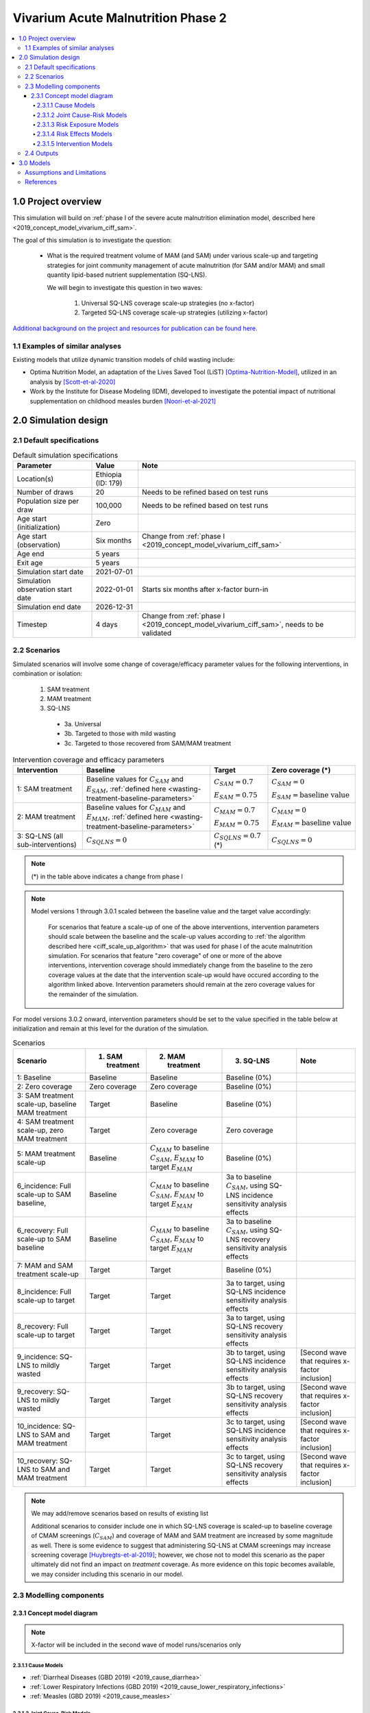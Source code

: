 .. role:: underline
    :class: underline

..
  Section title decorators for this document:

  ==============
  Document Title
  ==============

  Section Level 1 (#.0)
  +++++++++++++++++++++

  Section Level 2 (#.#)
  ---------------------

  Section Level 3 (#.#.#)
  ~~~~~~~~~~~~~~~~~~~~~~~

  Section Level 4
  ^^^^^^^^^^^^^^^

  Section Level 5
  '''''''''''''''

  The depth of each section level is determined by the order in which each
  decorator is encountered below. If you need an even deeper section level, just
  choose a new decorator symbol from the list here:
  https://docutils.sourceforge.io/docs/ref/rst/restructuredtext.html#sections
  And then add it to the list of decorators above.


.. _2020_concept_model_vivarium_ciff_sam:

===================================
Vivarium Acute Malnutrition Phase 2
===================================

.. contents::
  :local:

1.0 Project overview
++++++++++++++++++++

This simulation will build on :ref:`phase I of the severe acute malnutrition elimination model, described here <2019_concept_model_vivarium_ciff_sam>`. 

The goal of this simulation is to investigate the question:

  - What is the required treatment volume of MAM (and SAM) under various scale-up and targeting strategies for joint community management of acute malnutrition (for SAM and/or MAM) and small quantity lipid-based nutrient supplementation (SQ-LNS). 

    We will begin to investigate this question in two waves:

      1. Universal SQ-LNS coverage scale-up strategies (no x-factor)

      2. Targeted SQ-LNS coverage scale-up strategies (utilizing x-factor)

`Additional background on the project and resources for publication can be found here. <https://uwnetid.sharepoint.com/:w:/r/sites/ihme_sim_science_collaborations/_layouts/15/Doc.aspx?sourcedoc=%7BFE3E9389-829B-4BEC-A425-7487A1A510A8%7D&file=Updated%20draft%20introduction%20outline.docx&action=default&mobileredirect=true>`_

1.1 Examples of similar analyses
--------------------------------

Existing models that utilize dynamic transition models of child wasting include:

- Optima Nutrition Model, an adaptation of the Lives Saved Tool (LiST) [Optima-Nutrition-Model]_, utilized in an analysis by [Scott-et-al-2020]_

- Work by the Institute for Disease Modeling (IDM), developed to investigate the potential impact of nutritional supplementation on childhood measles burden [Noori-et-al-2021]_

2.0 Simulation design
+++++++++++++++++++++++++++++

2.1 Default specifications
---------------------------

.. list-table:: Default simulation specifications
  :header-rows: 1

  * - Parameter
    - Value
    - Note
  * - Location(s)
    - Ethiopia (ID: 179)
    - 
  * - Number of draws
    - 20
    - Needs to be refined based on test runs
  * - Population size per draw
    - 100,000
    - Needs to be refined based on test runs
  * - Age start (initialization)
    - Zero
    - 
  * - Age start (observation)
    - Six months
    - Change from :ref:`phase I <2019_concept_model_vivarium_ciff_sam>`
  * - Age end
    - 5 years
    - 
  * - Exit age
    - 5 years
    - 
  * - Simulation start date
    - 2021-07-01
    - 
  * - Simulation observation start date
    - 2022-01-01
    - Starts six months after x-factor burn-in
  * - Simulation end date
    - 2026-12-31
    - 
  * - Timestep
    - 4 days
    - Change from :ref:`phase I <2019_concept_model_vivarium_ciff_sam>`, needs to be validated

2.2 Scenarios
-------------

Simulated scenarios will involve some change of coverage/efficacy parameter values for the following interventions, in combination or isolation:

  1. SAM treatment

  2. MAM treatment

  3. SQ-LNS

    * 3a. Universal
    * 3b. Targeted to those with mild wasting
    * 3c. Targeted to those recovered from SAM/MAM treatment

.. list-table:: Intervention coverage and efficacy parameters
  :header-rows: 1

  * - Intervention
    - Baseline
    - Target
    - Zero coverage (*)
  * - 1: SAM treatment
    - Baseline values for :math:`C_{SAM}` and :math:`E_{SAM}`, :ref:`defined here <wasting-treatment-baseline-parameters>`
    - :math:`C_{SAM} = 0.7`

      :math:`E_{SAM} = 0.75`
    - :math:`C_{SAM} = 0`
      
      :math:`E_{SAM} = \text{baseline value}`
  * - 2: MAM treatment
    - Baseline values for :math:`C_{MAM}` and :math:`E_{MAM}`, :ref:`defined here <wasting-treatment-baseline-parameters>`
    - :math:`C_{MAM} = 0.7`
      
      :math:`E_{MAM} = 0.75`
    - :math:`C_{MAM} = 0`
      
      :math:`E_{MAM} = \text{baseline value}`
  * - 3: SQ-LNS (all sub-interventions)
    - :math:`C_{SQLNS} = 0`
    - :math:`C_{SQLNS} = 0.7` (*)
    - :math:`C_{SQLNS} = 0`

.. note::

  (*) in the table above indicates a change from phase I

.. note::

  Model versions 1 through 3.0.1 scaled between the baseline value and the target value accordingly:
    
    For scenarios that feature a scale-up of one of the above interventions, intervention parameters should scale between the baseline and the scale-up values according to :ref:`the algorithm described here <ciff_scale_up_algorithm>` that was used for phase I of the acute malnutrition simulation. For scenarios that feature "zero coverage" of one or more of the above interventions, intervention coverage should immediately change from the baseline to the zero coverage values at the date that the intervention scale-up would have occured according to the algorithm linked above. Intervention parameters should remain at the zero coverage values for the remainder of the simulation.

For model versions 3.0.2 onward, intervention parameters should be set to the value specified in the table below at initialization and remain at this level for the duration of the simulation.

.. list-table:: Scenarios
  :header-rows: 1

  * - Scenario
    - 1. SAM treatment
    - 2. MAM treatment
    - 3. SQ-LNS
    - Note
  * - 1: Baseline
    - Baseline
    - Baseline
    - Baseline (0%)
    - 
  * - 2: Zero coverage
    - Zero coverage
    - Zero coverage
    - Baseline (0%)
    - 
  * - 3: SAM treatment scale-up, baseline MAM treatment
    - Target
    - Baseline
    - Baseline (0%)
    - 
  * - 4: SAM treatment scale-up, zero MAM treatment
    - Target
    - Zero coverage
    - Zero coverage
    - 
  * - 5: MAM treatment scale-up
    - Baseline
    - :math:`C_{MAM}` to baseline :math:`C_{SAM}`, :math:`E_{MAM}` to target :math:`E_{MAM}` 
    - Baseline (0%)
    - 
  * - 6_incidence: Full scale-up to SAM baseline, 
    - Baseline
    - :math:`C_{MAM}` to baseline :math:`C_{SAM}`, :math:`E_{MAM}` to target :math:`E_{MAM}`
    - 3a to baseline :math:`C_{SAM}`, using SQ-LNS incidence sensitivity analysis effects
    - 
  * - 6_recovery: Full scale-up to SAM baseline
    - Baseline
    - :math:`C_{MAM}` to baseline :math:`C_{SAM}`, :math:`E_{MAM}` to target :math:`E_{MAM}`
    - 3a to baseline :math:`C_{SAM}`, using SQ-LNS recovery sensitivity analysis effects
    - 
  * - 7: MAM and SAM treatment scale-up
    - Target
    - Target
    - Baseline (0%)
    - 
  * - 8_incidence: Full scale-up to target
    - Target
    - Target
    - 3a to target, using SQ-LNS incidence sensitivity analysis effects
    - 
  * - 8_recovery: Full scale-up to target
    - Target
    - Target
    - 3a to target, using SQ-LNS recovery sensitivity analysis effects
    - 
  * - 9_incidence: SQ-LNS to mildly wasted
    - Target
    - Target
    - 3b to target, using SQ-LNS incidence sensitivity analysis effects
    - [Second wave that requires x-factor inclusion]
  * - 9_recovery: SQ-LNS to mildly wasted
    - Target
    - Target
    - 3b to target, using SQ-LNS recovery sensitivity analysis effects
    - [Second wave that requires x-factor inclusion]
  * - 10_incidence: SQ-LNS to SAM and MAM treatment
    - Target
    - Target
    - 3c to target, using SQ-LNS incidence sensitivity analysis effects
    - [Second wave that requires x-factor inclusion]
  * - 10_recovery: SQ-LNS to SAM and MAM treatment
    - Target
    - Target
    - 3c to target, using SQ-LNS recovery sensitivity analysis effects
    - [Second wave that requires x-factor inclusion]

.. note::

  We may add/remove scenarios based on results of existing list

  Additional scenarios to consider include one in which SQ-LNS coverage is scaled-up to baseline coverage of CMAM screenings (:math:`C_{SAM}`) and coverage of MAM and SAM treatment are increased by some magnitude as well. There is some evidence to suggest that administering SQ-LNS at CMAM screenings may increase screening coverage [Huybregts-et-al-2019]_; however, we chose not to model this scenario as the paper ultimately did not find an impact on *treatment* coverage. As more evidence on this topic becomes available, we may consider including this scenario in our model.

2.3 Modelling components
------------------------------

2.3.1 Concept model diagram
~~~~~~~~~~~~~~~~~~~~~~~~~~~~~~~~~~~~

.. note::

  X-factor will be included in the second wave of model runs/scenarios only

.. image:: am_concept_model_diagram.svg

2.3.1.1 Cause Models
^^^^^^^^^^^^^^^^^^^^^

* :ref:`Diarrheal Diseases (GBD 2019) <2019_cause_diarrhea>`

* :ref:`Lower Respiratory Infections (GBD 2019) <2019_cause_lower_respiratory_infections>`

* :ref:`Measles (GBD 2019) <2019_cause_measles>`

2.3.1.2 Joint Cause-Risk Models
^^^^^^^^^^^^^^^^^^^^^^^^^^^^^^^^^

* :ref:`Child Wasting / Protein Energy Malnutrition (GBD 2020) <2020_risk_exposure_wasting_state_exposure>`

2.3.1.3 Risk Exposure Models
^^^^^^^^^^^^^^^^^^^^^^^^^^^^^

* :ref:`Child Stunting Risk Exposure (GBD 2020) <2020_risk_exposure_child_stunting>`

* :ref:`X-factor Risk Exposure <2019_risk_exposure_x_factor>`

2.3.1.4 Risk Effects Models
^^^^^^^^^^^^^^^^^^^^^^^^^^^^

* Child Stunting Risk Effects (GBD 2020)

* :ref:`Child Wasting Risk Effects (GBD 2020) <2019_risk_effect_wasting>`, NOTE: use the :ref:`risk effect on diarrheal diseases described here <standard-wasting-effects>`

* :ref:`X-factor Risk Effects <2019_risk_effect_x_factor>`, for wave 2 model runs only

.. note::

  Do not incude :ref:`Diarrheal Diseases Risk Effects <2019_risk_effect_diarrheal_diseases>`

2.3.1.5 Intervention Models
^^^^^^^^^^^^^^^^^^^^^^^^^^^^^

.. important::

  **A note on coverage propensities:**

  We would ideally like to use the same coverage propensity for all modeled interventions (MAM treatment, SAM treatment, and SQ-LNS). In other words, at the same coverage level, the same simulants should be covered by all 3 interventions and the remaining simulants should be covered by zero interventions. 

  However, we used non-fixed propensity values for the :ref:`Treatment and management for acute malnutrition <intervention_wasting_treatment>` model to avoid V&V issues as discussed on the intervention model document.

  Given this model limitation, **we will model *independent* coverage propensities of the SQ-LNS intervention and MAM/SAM treatment.**

* :ref:`Small quantity lipid based nutrient supplements universal coverage (SQ-LNS) <lipid_based_nutrient_supplements>` 

* :ref:`Treatment and management for acute malnutrition <intervention_wasting_treatment>`

.. todo::

  Consider adding mortality impacts? We're thinking no for now.

2.4 Outputs
----------------------

**Primary simulation outcomes** (for each scenario):

  - Number of incident MAM and SAM cases per 100,000 PY
  - Number of *treated* MAM and SAM cases per 100,000 PY
  - Person-time spent utilizing SQ-LNS per 100,000 PY 
  - Prevalence of wasting and stunting
  - All-cause mortality rates
  - All-cause YLL rates
  - Cause-specific YLD rates

**Secondary simulation outcomes**

  - Relative risk for all-cause mortality by intervention coverage (for comparison with trial data)
  - Person-time spent covered by SQ-LNS per 100,000 PY (:ref:`see difference between coverage and utilization here <utilization-definition>`)
  - Mean difference of time-to-recovery of MAM and SAM by wasting treatment status 

*Simulation outcomes needed for verification and validation only:*

  - Cause incidence, remission, and excess mortality rates
  - Wasting and stunting risk effects
  - Effect of SQ-LNS intervention

**Requested outputs for primary and secondary outcomes** with minimum required stratification beyond defaults (additional stratification requested below if needed for V&V):

  Default strata:

  - Age
  - Sex
  - Year

.. list-table:: Requested Count Data Outputs and Stratifications
  :header-rows: 1

  * - Output
    - Include strata
    - Exclude strata
  * - Stunting state person time
    - * SQ-LNS coverage/utilization 
    - 
  * - Wasting transition counts
    - * MAM treatment coverage* 
      * SAM treatment coverage*
    - 
  * - Wasting state person time
    - * SQ-LNS coverage/utilization 
      * MAM treatment coverage*
      * SAM treatment coverage*
    - 
  * - Deaths and YLLs (cause-specific)
    - * SQ-LNS coverage/utilization 
      * MAM treatment coverage*
      * SAM treatment coverage*
    - 
  * - YLDs (cause-specific)
    - 
    - 
  * - Cause state person time
    - 
    - 
  * - Cause state transition counts
    - 
    - 
  * - Mortality hazard first moment
    - * MAM treatment coverage*
      * SAM treatment coverage*
      * SQ-LNS coverage/utilization (separately if targeting)
    - 

.. note::

  The mortality hazard first moment should be recorded as the sum of each simulant's all-cause mortality hazard multiplied by the person-time spent with that mortality hazard for each observed stratum. This observer is an attempt to measure the expected differences in mortality between scenarios without the influence of stochastic uncertainty, which will enable us to run the simulation with smaller population sizes. 

3.0 Models
+++++++++++

**Model development priorities:**

1. Concept model updates
  
  1a. Updated model components
  
    * :underline:`Keep without changes:` SQ-LNS intervention, MAM treatment intervention, SAM treatment intervention, wasting transition risk factor, stunting risk factor, protein energy malnutrition cause, measles cause
    
    * :underline:`Change:` Diarrheal diseases and lower respiratory infections causes (to most recent versions used in IV iron), update risk effect of wasting to apply to diarrheal diseases incidence rate rather than excess mortality rate
    
    * :underline:`Remove from previous model:` LBWSG risk factor, maternal supplementation intervention, insecticide treated net intervention, zinc supplementation intervention, diarrheal diseases risk effects, x-factor risk factor (for now), maternal BMI risk factor

  1b. Simulation outputs

    * Update outputs and stratification to match tables above

  1c. Model specification changes

    * Update simulation timestep from 0.5 days to 4 days

    * Change simulation age start from birth to six months

2. Update SQ-LNS intervention details (except for targeting implementation)

  * Change SQ-LNS coverage age-end parameter from 5 to 2 years

  * Update effect of SQ-LNS on wasting to new sex-specific values

3. Scenario implementation

  * First run for a sub-set of scenarios with increased population size and number of draws to assess how many to use moving forward (detailed in model request table below)

  * Then, run all scenarios with determined population size and number of draws

  * Assess computational resource requirements and joint decision about additional locations

4. Update SQ-LNS parameters based on collaborator feedback and new data

  * SQ-LNS effects on stunting persist until five years of age (use new SQ-LNS coverage definition)

  * Updated effect sizes and effect size application strategy for SQ-LNS effects on stunting

  * SQ-LNS effects on wasting apply to additional transition rates, introduce sensitivity analysis (new scenarios)

  * Stratify mortality hazard first moment observer by intervention coverage

5. SQ-LNS utilization algorithms and targeted scenarios

  * SQ-LNS targeting implementation (new code!)

  * Include x-factor risk in model. Note that research team will need to pass off calibration values.

.. note::

  Model run requests may be added to this table for iterative verification and validation processes

.. list-table:: Model runs
  :header-rows: 1

  * - Run
    - Description
    - Scenarios
    - Specification modifications
    - Stratificaction modifications
    - Note
  * - 1.0 Baseline concept model updates
    - Includes relevant model components, updated outputs, updated model specs.
    - 1
    - * Simulation end date: 2023-12-31 (modified from 2026-12-31)
      * Otherwise, default specs (20 draws, 100,000 population size)
    - Stratify cause state person time and cause transition counts by wasting and stunting state (for V&V of risk effects)
    - No x-factor component. V&V baseline model before moving on (cause models, risk effects, MAM/SAM treatment effects)
  * - 2.0 SQ-LNS updates
    - Updates to SQ-LNS age-end parameter, sex-specific effect size
    - 6
    - Default (20 draws, 100,000 population size)
    - Wasting transition counts stratified by SQ-LNS coverage/utilization (for V&V of SQ-LNS intervention effect)
    - No x-factor component. V&V SQ-LNS effect and intervention scale-up before moving on.
  * - 3.0: Alternative scenario runs, stratified by seed
    - Subset of scenarios to determine desired number of draws and population sizes
    - 4, 7, 8
    - 50 draws, 200,000 population size
    - Count data results stratified by random seed for optimization
    - No x-factor component. V&V zero coverage implementation before moving on.
  * - 3.0.1: Updates and larger population size
    - Model 3.0 bugfixes, implement mortality hazard rate observer, remove intervention scale-up, subset of draws and larger population size
    - 4, 7, 8
    - Draw numbers :code:`[432, 78, 394, 100, 254, 440]`, 400,000 population size
    - Count data results stratified by random seed for optimization
    - No x-factor component. V&V zero coverage implementation before moving on
  * - 3.1: SQ-LNS updates
    - `Update SQ-LNS intervention in accordance with this PR <https://github.com/ihmeuw/vivarium_research/pull/1097>`_ (step #4 in the model development priorities list above), ensure mortality first hazard observer is stratified by intervention coverage, remove children under 6 months from observers
    - 7, 8_incidence, 8_recovery
    - Draw numbers :code:`[432, 78, 394, 100, 254, 440]`, 400,000 population size
    - Count data results stratified by random seed for optimization
    - No x-factor component. V&V SQ-LNS updates before moving on
  * - 3.1.1
    - Updated age-specific SQLNS effects on wasting, additional stratifications, updated initialization age start value (from 0.5 to 0)
    - 7, 8_incidence, 8_recovery
    - Draw numbers :code:`[432, 78, 394, 100, 254, 440]`, 400,000 population size
    - Count data results stratified by random seed for optimization
    - No x-factor component
  * - 4.0: All wave 1 scenarios
    - Full wave 1 scenarios
    - 1 through 8
    - 35 draws and population size of 250,000 per draw
    - Default
    - No x-factor component. May be run for additional locations depending on computational resource requirements.

.. list-table:: Model verification and validation tracking
   :widths: 3 10 20
   :header-rows: 1

   * - Model
     - Description
     - V&V summary
   * - 1.0 
     - Baseline concept model updates
     - `V&V notebooks for model 1.0 can be found here <https://github.com/ihmeuw/vivarium_research_wasting/tree/main/verification_and_validation/model_1>`_. V&V criteria satisfied.
   * - 2.0
     - SQ-LNS intervention updates
     - * `SQ-LNS sex-specific effect size looks as expected <https://github.com/ihmeuw/vivarium_research_wasting/blob/main/verification_and_validation/model_2.0/intervention_effect_verification.ipynb>`_
       * `Intervention scale-ups look as expected <https://github.com/ihmeuw/vivarium_research_wasting/blob/main/verification_and_validation/model_2.0/intervention_coverage_verification.ipynb>`_
       * Cap of 2 years applied to entire simulation rather than to the SQ-LNS intervention eligibility
   * - 3.0
     - Subset of scenarios stratified by random seed
     - * Simulation age end parameter fixed (now equal to 5 years instead of 2 years as desired)
       * SQ-LNS `coverage <https://github.com/ihmeuw/vivarium_research_wasting/blob/main/verification_and_validation/model_3.0/intervention_coverage_verification.ipynb>`_ and `effects <https://github.com/ihmeuw/vivarium_research_wasting/blob/main/verification_and_validation/model_3.0/intervention_effect_verification.ipynb>`_ in the 2_to_4 age group (this age group should be ineligible for SQ-LNS)
       * `Scenario 4 has baseline levels of MAM treatment coverage rather than zero percent coverage as desired <https://github.com/ihmeuw/vivarium_research_wasting/blob/main/verification_and_validation/model_3.0/intervention_coverage_verification.ipynb>`_
       * Appears that population size of 200,000 is not sufficient to observe deaths averted between scenarios with minimal impact of stochastic uncertainty, particularly for early years in the scale-up. `See investigation notebook here <https://github.com/ihmeuw/vivarium_research_wasting/blob/main/verification_and_validation/model_3.0/population_size_analysis.ipynb>`_
   * - 3.0.1
     - Bugfixes, scale-up removal, increased population size for subset of draws
     - * SQ-LNS `coverage (shown here) <https://github.com/ihmeuw/vivarium_research_wasting/blob/main/verification_and_validation/model_3.0.1/intervention_coverage_verification.ipynb>`_ and `effects (shown here) <https://github.com/ihmeuw/vivarium_research_wasting/blob/main/verification_and_validation/model_3.0.1/intervention_effect_verification.ipynb>`_ no longer present for simulants over 2 years of age (success!)
       * `MAM coverage now zero for the zero coverage scenario (success!) <https://github.com/ihmeuw/vivarium_research_wasting/blob/main/verification_and_validation/model_3.0.1/intervention_coverage_verification.ipynb>`_
       * `Scale-up removed as desired (success!) <https://github.com/ihmeuw/vivarium_research_wasting/blob/main/verification_and_validation/model_3.0.1/intervention_coverage_verification.ipynb>`_
       * `Mortality hazard rate observer implemented as expected <https://github.com/ihmeuw/vivarium_research_wasting/blob/main/verification_and_validation/model_3.0.1/Mortality%20hazard%20observer.ipynb>`_
       * Decided on 35 draws for run 3.1 (`based on analysis in this notebook <https://github.com/ihmeuw/vivarium_research_wasting/blob/main/verification_and_validation/model_3.0/number_of_draws_analysis.ipynb>`_)
       * `Decided on 260,000 population size based on stability of SAM cases averted at this level <https://github.com/ihmeuw/vivarium_research_wasting/blob/main/verification_and_validation/model_3.0.1/population_size_analysis.ipynb>`_ and plan to use mortality hazard observer for expected deaths averted rather than observed (note that this will not apply to DALYs)
   * - 3.1
     - `Updated SQ-LNS intervention in accordance with this PR <https://github.com/ihmeuw/vivarium_research/pull/1097>`_, mortality first hazard observer is stratified by intervention coverage, removed children under 6 months from observers
     - * SQ-LNS intervention updates implemented correctly, although wasting prevalence ratios imperfectly validated (perhaps an issue with few draws). Will update values and random sampling instructions for SQ-LNS effects on wasting for next round implementation.
       * Simulants under six months of age successfully removed from observation, but identified a bug where simulants 0-6 months not present at initialization and simulants born into simulation at age zero, resulting in a missing age cohort over time. Will update by setting age start to zero.
       * Mortality first hazard stratified by intervention status successfully.

.. list-table:: Outstanding verification and validation issues
   :header-rows: 1

   * - Issue
     - Explanation
     - Action plan
     - Timeline
   * - Simulants aged 0-6 months not present at initialization, resulting in missing age cohort over time
     - Discrepancy between age start and entrance age
     - Set age start value to 0 (instead of six months)
     - For next model run

Assumptions and Limitations
----------------------------

- We assume independent coverage propensities between our modeled interventions. Say someone has SAM and does not have access to treatment but spontaneously recovers to MAM -- it is possible for this person to then be treated for MAM in our model. While possible, this is probably unlikely in reality. Additionally, while we expect our modeled interventions to estimate impact on total incident wasting cases reasonably, we will likely underestimate the potential impact of SQ-LNS on *treated* wasting cases as SQ-LNS coverage will not be concentrated among those who are covered by CMAM services.

- Our definition of MAM and SAM treatment coverage is probability rather than capacity based (probability of receiving treatment given that you need treatment does not change as the overall number of children who need treatment changes), which is likely not reflective of real-world resource availability/constraints. 

References
----------

.. [Huybregts-et-al-2019]

  View `Huybregts et al. 2019 <https://www.ncbi.nlm.nih.gov/pmc/articles/PMC6711497/pdf/pmed.1002892.pdf>`_
  
    Huybregts L, Le Port A, Becquey E, Zongrone A, Barba FM, Rawat R, Leroy JL, Ruel MT. Impact on child acute malnutrition of integrating small-quantity lipid-based nutrient supplements into community-level screening for acute malnutrition: A cluster-randomized controlled trial in Mali. PLoS Med. 2019 Aug 27;16(8):e1002892. doi: 10.1371/journal.pmed.1002892. PMID: 31454356; PMCID: PMC6711497.

.. [Noori-et-al-2021]
  
  View `Noori et al. 2021 <https://doi.org/10.1101/2021.09.10.21263402>`_

    Navideh Noori, Laura A. Skrip, Assaf P. Oron, Kevin A. McCarthy, Benjamin M. Althouse, Indi Trehan, Kevin P.Q. Phelan. Potential Impacts of Mass Nutritional Supplementation on Dynamics of Measles: A Simulation Study. medRxiv 2021.09.10.21263402; doi: https://doi.org/10.1101/2021.09.10.21263402

.. [Optima-Nutrition-Model]
  Pearson R, Killedar M, Petravic J, Kakietek JJ, Scott N, Grantham KL, Stuart RM, Kedziora DJ, Kerr CC, Skordis-Worrall J, Shekar M, Wilson DP. Optima Nutrition: an allocative efficiency tool to reduce childhood stunting by better targeting of nutrition-related interventions. BMC Public Health. 2018 Mar 20;18(1):384. doi: 10.1186/s12889-018-5294-z. Erratum in: BMC Public Health. 2018 Apr 26;18(1):555. `https://pubmed.ncbi.nlm.nih.gov/29558915 <https://pubmed.ncbi.nlm.nih.gov/29558915>`_

.. [Scott-et-al-2020]
  Scott, N., Delport, D., Hainsworth, S. et al. Ending malnutrition in all its forms requires scaling up proven nutrition interventions and much more: a 129-country analysis. BMC Med 18, 356 (2020). `https://doi.org/10.1186/s12916-020-01786-5 <https://doi.org/10.1186/s12916-020-01786-5>`_

